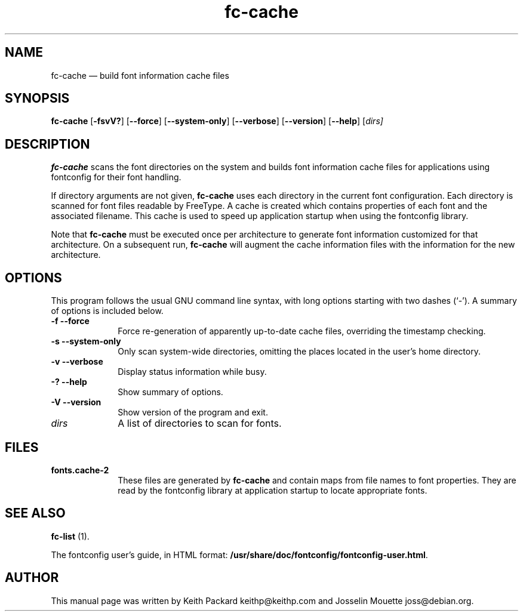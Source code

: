 ...\" $Header: /home/thib/scm/openbsd-cvs/xenocara/lib/fontconfig/fc-cache/fc-cache.1,v 1.1 2007/05/05 10:32:29 matthieu Exp $
...\"
...\"	transcript compatibility for postscript use.
...\"
...\"	synopsis:  .P! <file.ps>
...\"
.de P!
\\&.
.fl			\" force out current output buffer
\\!%PB
\\!/showpage{}def
...\" the following is from Ken Flowers -- it prevents dictionary overflows
\\!/tempdict 200 dict def tempdict begin
.fl			\" prolog
.sy cat \\$1\" bring in postscript file
...\" the following line matches the tempdict above
\\!end % tempdict %
\\!PE
\\!.
.sp \\$2u	\" move below the image
..
.de pF
.ie     \\*(f1 .ds f1 \\n(.f
.el .ie \\*(f2 .ds f2 \\n(.f
.el .ie \\*(f3 .ds f3 \\n(.f
.el .ie \\*(f4 .ds f4 \\n(.f
.el .tm ? font overflow
.ft \\$1
..
.de fP
.ie     !\\*(f4 \{\
.	ft \\*(f4
.	ds f4\"
'	br \}
.el .ie !\\*(f3 \{\
.	ft \\*(f3
.	ds f3\"
'	br \}
.el .ie !\\*(f2 \{\
.	ft \\*(f2
.	ds f2\"
'	br \}
.el .ie !\\*(f1 \{\
.	ft \\*(f1
.	ds f1\"
'	br \}
.el .tm ? font underflow
..
.ds f1\"
.ds f2\"
.ds f3\"
.ds f4\"
.ta 8n 16n 24n 32n 40n 48n 56n 64n 72n  
.TH "fc-cache" "1" 
.SH "NAME" 
fc-cache \(em build font information cache files 
.SH "SYNOPSIS" 
.PP 
\fBfc-cache\fR [\fB-fsvV?\fP]  [\fB\-\-force\fP]  [\fB\-\-system-only\fP]  [\fB\-\-verbose\fP]  [\fB\-\-version\fP]  [\fB\-\-help\fP]  [\fB\fIdirs\fR\fP]  
.SH "DESCRIPTION" 
.PP 
\fBfc-cache\fR scans the font directories on 
the system and builds font information cache files for 
applications using fontconfig for their font handling\&. 
.PP 
If directory arguments are not given, 
\fBfc-cache\fR uses each directory in the 
current font configuration\&. Each directory is scanned for 
font files readable by FreeType\&.  A cache is created which 
contains properties of each font and the associated filename\&. 
This cache is used to speed up application startup when using 
the fontconfig library\&. 
.PP 
Note that \fBfc-cache\fR must be executed 
once per architecture to generate font information customized 
for that architecture\&.  On a subsequent run, 
\fBfc-cache\fR will augment the cache 
information files with the information for the new 
architecture\&.  
.SH "OPTIONS" 
.PP 
This program follows the usual GNU command line syntax, 
with long options starting with two dashes (`\-\&')\&.  A summary of 
options is included below\&. 
.IP "\fB-f\fP           \fB\-\-force\fP         " 10 
Force re-generation of apparently up-to-date cache files, 
overriding the timestamp checking\&. 
.IP "\fB-s\fP           \fB\-\-system-only\fP         " 10 
Only scan system-wide directories, omitting the places 
located in the user\&'s home directory\&. 
.IP "\fB-v\fP           \fB\-\-verbose\fP         " 10 
Display status information while busy\&. 
.IP "\fB-?\fP           \fB\-\-help\fP         " 10 
Show summary of options\&. 
.IP "\fB-V\fP           \fB\-\-version\fP         " 10 
Show version of the program and exit\&. 
.IP "\fB\fIdirs\fR\fP         " 10 
A list of directories to scan for fonts\&. 
.SH "FILES" 
.IP "\fBfonts\&.cache-2\fP" 10 
These files are generated by \fBfc-cache\fR             and contain maps from file names to font properties\&. They are 
read by the fontconfig library at application startup to locate 
appropriate fonts\&. 
.SH "SEE ALSO" 
.PP 
\fBfc-list\fR (1)\&. 
.PP 
The fontconfig user\&'s guide, in HTML format: 
\fB/usr/share/doc/fontconfig/fontconfig-user\&.html\fP\&. 
.SH "AUTHOR" 
.PP 
This manual page was written by Keith Packard 
keithp@keithp\&.com and Josselin Mouette joss@debian\&.org\&. 
...\" created by instant / docbook-to-man, Sat 05 May 2007, 11:42 
